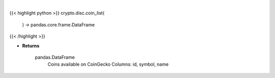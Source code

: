 .. role:: python(code)
    :language: python
    :class: highlight

|

.. raw:: html

    <h3>
    > Get list of coins available on CoinGecko [Source: CoinGecko]

    Returns
    -------
    pandas.DataFrame
        Coins available on CoinGecko
        Columns: id, symbol, name
    </h3>

{{< highlight python >}}
crypto.disc.coin_list(
    ) -> pandas.core.frame.DataFrame
{{< /highlight >}}

* **Returns**

    pandas.DataFrame
        Coins available on CoinGecko
        Columns: id, symbol, name
    